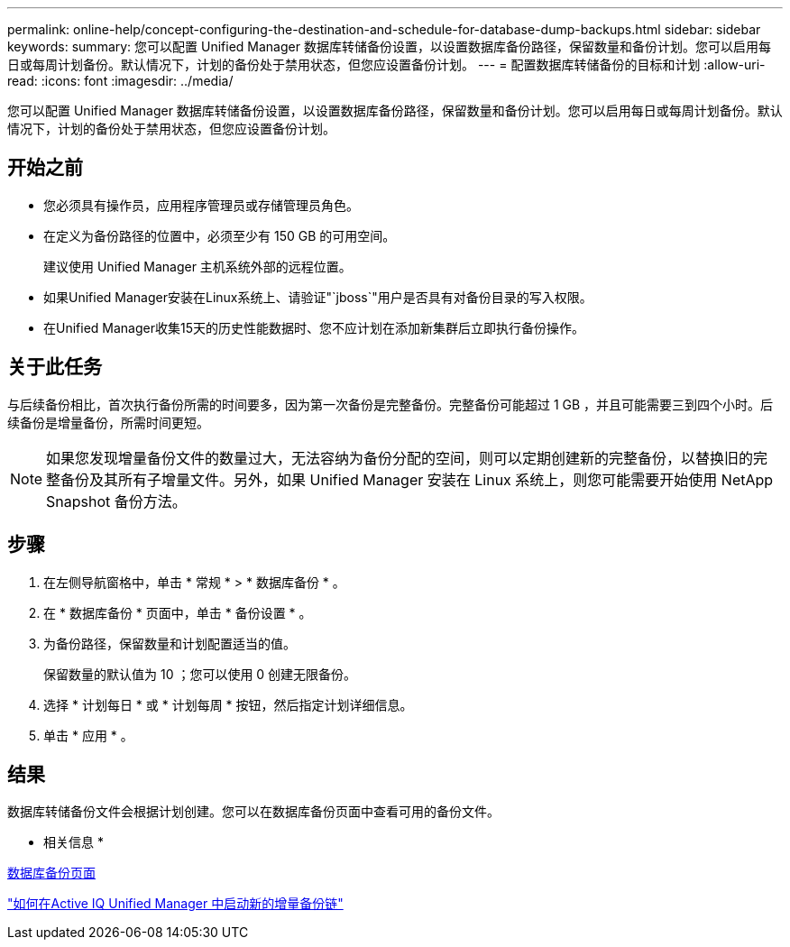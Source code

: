 ---
permalink: online-help/concept-configuring-the-destination-and-schedule-for-database-dump-backups.html 
sidebar: sidebar 
keywords:  
summary: 您可以配置 Unified Manager 数据库转储备份设置，以设置数据库备份路径，保留数量和备份计划。您可以启用每日或每周计划备份。默认情况下，计划的备份处于禁用状态，但您应设置备份计划。 
---
= 配置数据库转储备份的目标和计划
:allow-uri-read: 
:icons: font
:imagesdir: ../media/


[role="lead"]
您可以配置 Unified Manager 数据库转储备份设置，以设置数据库备份路径，保留数量和备份计划。您可以启用每日或每周计划备份。默认情况下，计划的备份处于禁用状态，但您应设置备份计划。



== 开始之前

* 您必须具有操作员，应用程序管理员或存储管理员角色。
* 在定义为备份路径的位置中，必须至少有 150 GB 的可用空间。
+
建议使用 Unified Manager 主机系统外部的远程位置。

* 如果Unified Manager安装在Linux系统上、请验证"`jboss`"用户是否具有对备份目录的写入权限。
* 在Unified Manager收集15天的历史性能数据时、您不应计划在添加新集群后立即执行备份操作。




== 关于此任务

与后续备份相比，首次执行备份所需的时间要多，因为第一次备份是完整备份。完整备份可能超过 1 GB ，并且可能需要三到四个小时。后续备份是增量备份，所需时间更短。

[NOTE]
====
如果您发现增量备份文件的数量过大，无法容纳为备份分配的空间，则可以定期创建新的完整备份，以替换旧的完整备份及其所有子增量文件。另外，如果 Unified Manager 安装在 Linux 系统上，则您可能需要开始使用 NetApp Snapshot 备份方法。

====


== 步骤

. 在左侧导航窗格中，单击 * 常规 * > * 数据库备份 * 。
. 在 * 数据库备份 * 页面中，单击 * 备份设置 * 。
. 为备份路径，保留数量和计划配置适当的值。
+
保留数量的默认值为 10 ；您可以使用 0 创建无限备份。

. 选择 * 计划每日 * 或 * 计划每周 * 按钮，然后指定计划详细信息。
. 单击 * 应用 * 。




== 结果

数据库转储备份文件会根据计划创建。您可以在数据库备份页面中查看可用的备份文件。

* 相关信息 *

xref:reference-database-backup-page.adoc[数据库备份页面]

https://kb.netapp.com/Advice_and_Troubleshooting/Data_Infrastructure_Management/OnCommand_Suite/How_to_start_a_new_Incremental_Backup_chain_within_ActiveIQ_Unified_Manager_versions_7.2_through_9.6["如何在Active IQ Unified Manager 中启动新的增量备份链"]

